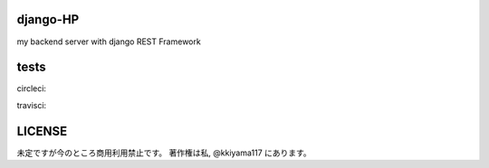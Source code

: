 .. hinatan documentation master file, created by
   sphinx-quickstart on Fri Apr 20 16:21:46 2018.
   You can adapt this file completely to your liking, but it should at least
   contain the root `toctree` directive.

===========
django-HP
===========
my backend server with django REST Framework

.. image:: https://pyup.io/repos/github/kkiyama117/django-HP/shield.svg
     :target: https://pyup.io/repos/github/kkiyama117/django-HP/
     :alt: Updates
.. image:: https://pyup.io/repos/github/kkiyama117/django-HP/python-3-shield.svg
     :target: https://pyup.io/repos/github/kkiyama117/django-HP/
     :alt: Python 3

===========
 tests
===========
circleci:

.. image:: https://circleci.com/gh/kkiyama117/django-HP.svg?style=svg
    :target: https://circleci.com/gh/kkiyama117/django-HP

.. image:: https://codecov.io/gh/kkiyama117/django-HP/branch/master/graph/badge.svg
  :target: https://codecov.io/gh/kkiyama117/django-HP

.. image:: https://circleci.com/gh/kkiyama117/django-HP/tree/develop.svg?style=svg
    :target: https://circleci.com/gh/kkiyama117/django-HP/tree/develop

.. image:: https://codecov.io/gh/kkiyama117/django-HP/branch/develop/graph/badge.svg
  :target: https://codecov.io/gh/kkiyama117/django-HP/develop

travisci:

.. image:: https://travis-ci.org/kkiyama117/django-HP.svg?branch=master
    :target: https://travis-ci.org/kkiyama117/django-HP

.. image:: https://travis-ci.org/kkiyama117/django-HP.svg?branch=develop
    :target: https://travis-ci.org/kkiyama117/django-HP

==========
LICENSE
==========
未定ですが今のところ商用利用禁止です。
著作権は私, @kkiyama117 にあります。